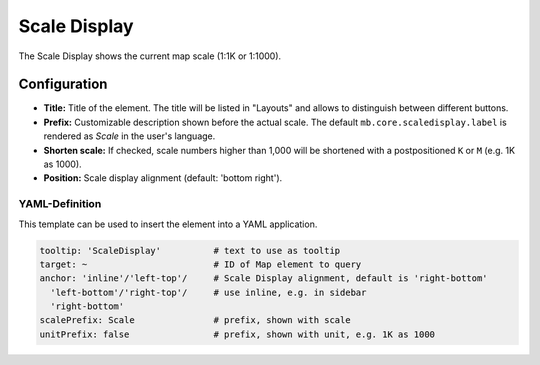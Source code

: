 .. _scaledisplay:

Scale Display
*************

The Scale Display shows the current map scale (1:1K or 1:1000).

.. image:: ../../../figures/scaledisplay.png
     :scale: 100

.. image:: ../../../figures/scaledisplay_unit.png
     :scale: 100

Configuration
=============

.. image:: ../../../figures/scaledisplay_configuration.png
     :scale: 70

* **Title:** Title of the element. The title will be listed in "Layouts" and allows to distinguish between different buttons.
* **Prefix:** Customizable description shown before the actual scale. The default ``mb.core.scaledisplay.label`` is rendered as *Scale* in the user's language.
* **Shorten scale:** If checked, scale numbers higher than 1,000 will be shortened with a postpositioned ``K`` or ``M`` (e.g. 1K as 1000).
* **Position:** Scale display alignment (default: 'bottom right').


YAML-Definition
---------------

This template can be used to insert the element into a YAML application.

.. code-block:: yaml

   tooltip: 'ScaleDisplay'          # text to use as tooltip
   target: ~                        # ID of Map element to query
   anchor: 'inline'/'left-top'/     # Scale Display alignment, default is 'right-bottom'
     'left-bottom'/'right-top'/     # use inline, e.g. in sidebar
     'right-bottom'
   scalePrefix: Scale               # prefix, shown with scale
   unitPrefix: false                # prefix, shown with unit, e.g. 1K as 1000

